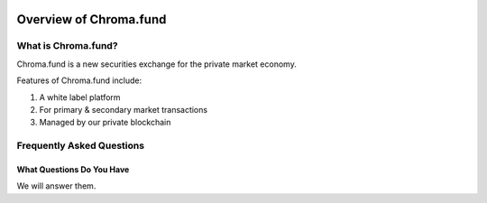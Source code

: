 .. image:: /images/128.png

Overview of Chroma.fund
=======================

What is Chroma.fund?
--------------------

Chroma.fund is a new securities exchange for the private market economy.

Features of Chroma.fund include:

1. A white label platform
2. For primary & secondary market transactions
3. Managed by our private blockchain

Frequently Asked Questions
--------------------------

What Questions Do You Have
~~~~~~~~~~~~~~~~~~~~~~~~~~

We will answer them.
